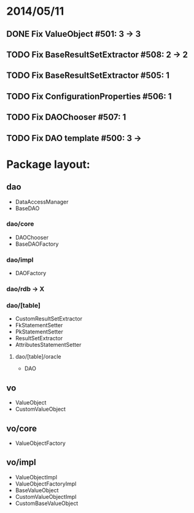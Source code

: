 * 2014/05/11
** DONE Fix ValueObject #501: 3 -> 3
** TODO Fix BaseResultSetExtractor #508: 2 -> 2
** TODO Fix BaseResultSetExtractor #505: 1
** TODO Fix ConfigurationProperties #506: 1
** TODO Fix DAOChooser #507: 1
** TODO Fix DAO template #500: 3 ->

* Package layout:
** dao
- DataAccessManager
- BaseDAO
*** dao/core
- DAOChooser
- BaseDAOFactory
*** dao/impl
- DAOFactory
*** dao/rdb -> X
*** dao/[table]
- CustomResultSetExtractor
- FkStatementSetter
- PkStatementSetter
- ResultSetExtractor
- AttributesStatementSetter
**** dao/[table]/oracle
- DAO
** vo
- ValueObject
- CustomValueObject
** vo/core
- ValueObjectFactory
** vo/impl
- ValueObjectImpl
- ValueObjectFactoryImpl
- BaseValueObject
- CustomValueObjectImpl
- CustomBaseValueObject
